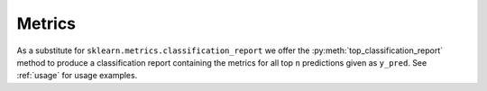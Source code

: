 .. _Metrics:

Metrics
=======
As a substitute for ``sklearn.metrics.classification_report`` we offer the :py:meth:`top_classification_report` method to produce a classification report containing the metrics for all top ``n`` predictions given as ``y_pred``.
See :ref:`usage` for usage examples.

.. automethod:: toppred.metrics.top_classification_report